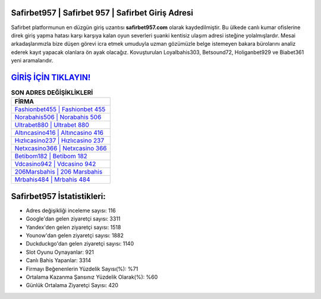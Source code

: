 ﻿Safirbet957 | Safirbet 957 | Safirbet Giriş Adresi
===================================

.. image:: images/safirbet-giris.jpg
   :width: 600
   
Safirbet platformunun en düzgün giriş uzantısı **safirbet957.com** olarak kaydedilmiştir. Bu ülkede canlı kumar ofislerine direk giriş yapma hatası karşı karşıya kalan oyun severleri şuanki kentisiz ulaşım adresi isteğine yolalmışlardır. Mesai arkadaşlarımızla bize düşen görevi icra etmek umuduyla uzman gözümüzle belge istemeyen bakara bürolarını analiz ederek kayıt yapacak olanlara ön ayak olacağız. Kovuşturulan Loyalbahis303, Betsound72, Holiganbet929 ve Biabet361 yeni aramalarıdır.

`GİRİŞ İÇİN TIKLAYIN! <https://uclck.me/gonow>`_
==============

.. list-table:: **SON ADRES DEĞİŞİKLİKLERİ**
   :widths: 100
   :header-rows: 1

   * - FİRMA
   * - `Fashionbet455 | Fashionbet 455 <fashionbet455-fashionbet-455-fashionbet-giris-adresi.html>`_
   * - `Norabahis506 | Norabahis 506 <norabahis506-norabahis-506-norabahis-giris-adresi.html>`_
   * - `Ultrabet880 | Ultrabet 880 <ultrabet880-ultrabet-880-ultrabet-giris-adresi.html>`_	 
   * - `Altıncasino416 | Altıncasino 416 <altincasino416-altincasino-416-altincasino-giris-adresi.html>`_	 
   * - `Hızlıcasino237 | Hızlıcasino 237 <hizlicasino237-hizlicasino-237-hizlicasino-giris-adresi.html>`_ 
   * - `Netxcasino366 | Netxcasino 366 <netxcasino366-netxcasino-366-netxcasino-giris-adresi.html>`_
   * - `Betibom182 | Betibom 182 <betibom182-betibom-182-betibom-giris-adresi.html>`_	 
   * - `Vdcasino942 | Vdcasino 942 <vdcasino942-vdcasino-942-vdcasino-giris-adresi.html>`_
   * - `206Marsbahis | 206 Marsbahis <206marsbahis-206-marsbahis-marsbahis-giris-adresi.html>`_
   * - `Mrbahis484 | Mrbahis 484 <mrbahis484-mrbahis-484-mrbahis-giris-adresi.html>`_
	 
Safirbet957 İstatistikleri:
===================================	 
* Adres değişikliği inceleme sayısı: 116
* Google'dan gelen ziyaretçi sayısı: 3311
* Yandex'den gelen ziyaretçi sayısı: 1518
* Younow'dan gelen ziyaretçi sayısı: 1882
* Duckduckgo'dan gelen ziyaretçi sayısı: 1140
* Slot Oyunu Oynayanlar: 921
* Canlı Bahis Yapanlar: 3314
* Firmayı Beğenenlerin Yüzdelik Sayısı(%): %71
* Ortalama Kazanma Şansınız Yüzdelik Olarak(%): %60
* Günlük Ortalama Ziyaretçi Sayısı: 420
